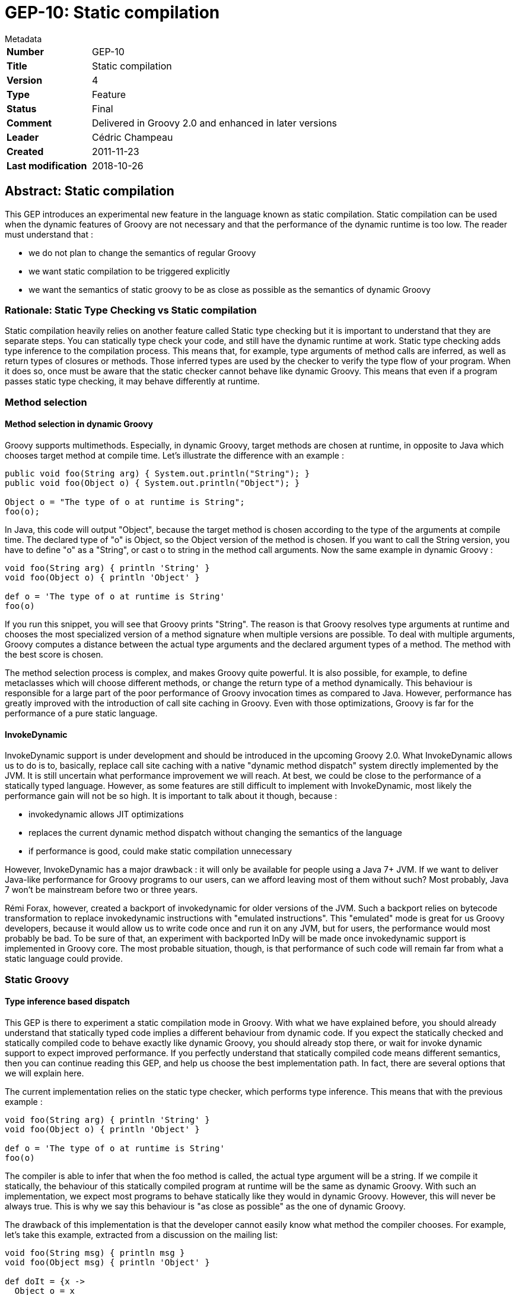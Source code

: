= GEP-10: Static compilation

:icons: font

.Metadata
****
[horizontal,options="compact"]
*Number*:: GEP-10
*Title*:: Static compilation
*Version*:: 4
*Type*:: Feature
*Status*:: Final
*Comment*:: Delivered in Groovy 2.0 and enhanced in later versions
*Leader*:: Cédric Champeau
*Created*:: 2011-11-23
*Last modification*&#160;:: 2018-10-26
****

== Abstract: Static compilation

This GEP introduces an experimental new feature in the language known as static compilation.
Static compilation can be used when the dynamic features of Groovy are not necessary and that the
performance of the dynamic runtime is too low. The reader must understand that :

* we do not plan to change the semantics of regular Groovy
* we want static compilation to be triggered explicitly
* we want the semantics of static groovy to be as close as possible as the semantics of dynamic Groovy

=== Rationale: Static Type Checking vs Static compilation

Static compilation heavily relies on another feature called Static type checking but it is important to understand
that they are separate steps. You can statically type check your code, and still have the dynamic runtime at work.
Static type checking adds type inference to the compilation process. This means that, for example, type arguments
of method calls are inferred, as well as return types of closures or methods. Those inferred types are used by the
checker to verify the type flow of your program. When it does so, once must be aware that the static checker cannot
behave like dynamic Groovy. This means that even if a program passes static type checking, it may behave differently at runtime.

=== Method selection

==== Method selection in dynamic Groovy

Groovy supports multimethods. Especially, in dynamic Groovy, target methods are chosen at runtime,
in opposite to Java which chooses target method at compile time. Let's illustrate the difference with an example :

```
public void foo(String arg) { System.out.println("String"); }
public void foo(Object o) { System.out.println("Object"); }

Object o = "The type of o at runtime is String";
foo(o);
```

In Java, this code will output "Object", because the target method is chosen according to the type of the arguments at compile time.
The declared type of "o" is Object, so the Object version of the method is chosen. If you want to call the String version,
you have to define "o" as a "String", or cast o to string in the method call arguments. Now the same example in dynamic Groovy :

```
void foo(String arg) { println 'String' }
void foo(Object o) { println 'Object' }

def o = 'The type of o at runtime is String'
foo(o)
```

If you run this snippet, you will see that Groovy prints "String". The reason is that Groovy resolves type arguments at
runtime and chooses the most specialized version of a method signature when multiple versions are possible.
To deal with multiple arguments, Groovy computes a distance between the actual type arguments and the declared
argument types of a method. The method with the best score is chosen.

The method selection process is complex, and makes Groovy quite powerful. It is also possible, for example,
to define metaclasses which will choose different methods, or change the return type of a method dynamically.
This behaviour is responsible for a large part of the poor performance of Groovy invocation times as compared to Java.
However, performance has greatly improved with the introduction of call site caching in Groovy.
Even with those optimizations, Groovy is far for the performance of a pure static language.

==== InvokeDynamic

InvokeDynamic support is under development and should be introduced in the upcoming Groovy 2.0.
What InvokeDynamic allows us to do is to, basically, replace call site caching with a native "dynamic method dispatch"
system directly implemented by the JVM. It is still uncertain what performance improvement we will reach.
At best, we could be close to the performance of a statically typed language.
However, as some features are still difficult to implement with InvokeDynamic,
most likely the performance gain will not be so high. It is important to talk about it though, because :

* invokedynamic allows JIT optimizations
* replaces the current dynamic method dispatch without changing the semantics of the language
* if performance is good, could make static compilation unnecessary

However, InvokeDynamic has a major drawback : it will only be available for people using a Java 7+ JVM.
If we want to deliver Java-like performance for Groovy programs to our users, can we afford leaving
most of them without such? Most probably, Java 7 won't be mainstream before two or three years.

Rémi Forax, however, created a backport of invokedynamic for older versions of the JVM.
Such a backport relies on bytecode transformation to replace invokedynamic instructions with "emulated instructions".
This "emulated" mode is great for us Groovy developers, because it would allow us to write code once and run it on
any JVM, but for users, the performance would most probably be bad. To be sure of that, an experiment with backported
InDy will be made once invokedynamic support is implemented in Groovy core. The most probable situation,
though, is that performance of such code will remain far from what a static language could provide.

=== Static Groovy

==== Type inference based dispatch

This GEP is there to experiment a static compilation mode in Groovy. With what we have explained before,
you should already understand that statically typed code implies a different behaviour from dynamic code.
If you expect the statically checked and statically compiled code to behave exactly like dynamic Groovy,
you should already stop there, or wait for invoke dynamic support to expect improved performance.
If you perfectly understand that statically compiled code means different semantics,
then you can continue reading this GEP, and help us choose the best implementation path.
In fact, there are several options that we will explain here.

The current implementation relies on the static type checker, which performs type inference.
This means that with the previous example :

```
void foo(String arg) { println 'String' }
void foo(Object o) { println 'Object' }

def o = 'The type of o at runtime is String'
foo(o)
```

The compiler is able to infer that when the foo method is called, the actual type argument will be a string.
If we compile it statically, the behaviour of this statically compiled program at runtime will be the same as dynamic Groovy.
With such an implementation, we expect most programs to behave statically like they would in dynamic Groovy.
However, this will never be always true. This is why we say this behaviour is "as close as possible" as the one of dynamic Groovy.

The drawback of this implementation is that the developer cannot easily know what method the compiler chooses.
For example, let's take this example, extracted from a discussion on the mailing list:

```
void foo(String msg) { println msg }
void foo(Object msg) { println 'Object' }

def doIt = {x ->
  Object o = x
  foo(o)
}

def getXXX() { "return String" }

def o2=getXXX()
doIt o2   // "String method" or "Object method"????
```

The static type checker infers the type of o2 from the return type of getXXX, so knows that doIt is called with a String,
so you could suspect the program to choose the foo(String) method. However, doIt is a closure, which can therefore
be reused in many places, and the type of its "x" argument is unknown. The type checker will not generate distinct
closure classes for the different call sites where it is used. This means that when you are in the closure,
the type of 'x' is the one declared in the closure arguments. This means that without type information on 'x',
x is supposed an Object, and the foo method which will be statically chosen will be the one with the Object argument.

While this can be surprising, this is not really difficult to understand. To behave correctly,
you must either add explicit type arguments to the closure, which is always preferred.
In a word, in a statically checked world, it is preferred to limit the places where types will be inferred so
that code is understood properly. Even if you don't do it, fixing code is easy, so we think this is not a major issue.

==== Java-like method dispatch

The alternative implementation is not to rely on inferred types, but rather behave exactly like Java does.
The main advantage of this is that the user doesn't have 3 distinct method dispatch modes to understand,
like in the previous solution (Java, dynamic Groovy, inferred static Groovy).
The major drawback is that the semantics of static Groovy are not close to the ones of dynamic Groovy.
For this reason, this is not the preferred experimental implementation. If you think this version should be preferred,
do not hesitate to send an email to the mailing list so that we can discuss.
You can even fork the current implementation to provide your own.

=== Testing

Static compilation is now part of the Groovy 2.0.0 release. You can download the latest Groovy 2 releases and test it.

==== @CompileStatic

You can try the following snippet :

```
@groovy.transform.CompileStatic
int fib(int i) {
    i < 2 ? 1 : fib(i - 2) + fib(i - 1)
}
```

This code should already run as fast as Java.

==== The "arrow" operator for direct method calls

Some users have suggested another idea, related to static compilation, which is the "arrow operator".
Basically, the idea is to introduce another way of calling methods in Groovy :

```
obj.method() // dynamic dispatch
obj->method() // static dispatch
```

While this idea sounds interesting, especially when you want to mix dynamic and static code in a single method,
we think it has many drawbacks. First, it introduces a grammar change, something we would like to avoid as much as possible.
Second, the idea behind this operator is to perform direct method calls when you *know* the type of an object.
But, without type inference, you have two problems :

* even if the type of 'obj' is specified, you cannot be sure that at runtime, the type will be the same
* you still have to infer the argument types too, which leaves us with the same problem as before: relying on type inference,
or relying on Java-like behaviour where the method is chosen based on the declared types.
If we do so, then we would introduce possible incompatibility with the static mode...
So we would have to choose between this mode and the full static compilation mode.

Imagine the following code :

```
void write(PrintWriter out) {
   out->write('Hello')
   out->write(template())
}

def template() { new MarkupBuilder().html { p('Hello') } }
```

While the first call can be resolved easily, this is not the same with the second one.
You would have to rewrite your code probably this way to have this work :

```
void write(PrintWriter out) {
   out->println('Hello')
   String content = template() // dynamic call, implicit coercion to string
   out->println(content) // static method dispatch based on declared types only
}

def template() { new MarkupBuilder().html { p('Hello') } }
```

Which is not necessary if you use the @CompileStatic annotation :

```
@CompileStatic
void write(PrintWriter out) {
   out.println('Hello')
   out.println(template())
}

def template() { new MarkupBuilder().html { p('Hello') } }
```

== References and useful links

* https://web.archive.org/web/20150508040816/http://docs.codehaus.org/display/GroovyJSR/GEP+10+-+Static+compilation[GEP-10: Static compilation] (web archive link)
* http://blackdragsview.blogspot.com/2011/10/flow-sensitive-typing.html[Flow Sensitive Typing?]
* https://web.archive.org/web/20150508040745/http://www.jroller.com/melix/entry/groovy_static_type_checker_status[Groovy static type checker: status update] (web archive)

=== Mailing-list discussions

* https://markmail.org/thread/a4qhxtjzu3wsw6e5[groovy-dev: Static compilation for Groovy]: +
An interesting discussion where dynamic lovers explain why they do not want static compilation

=== JIRA issues

* https://issues.apache.org/jira/browse/GROOVY-5138[GROOVY-5138: GEP-10 - Static compilation]

== Update history

3 (2012-06-21):: Version as extracted from Codehaus wiki
4 (2018-10-26):: Numerous minor tweaks
